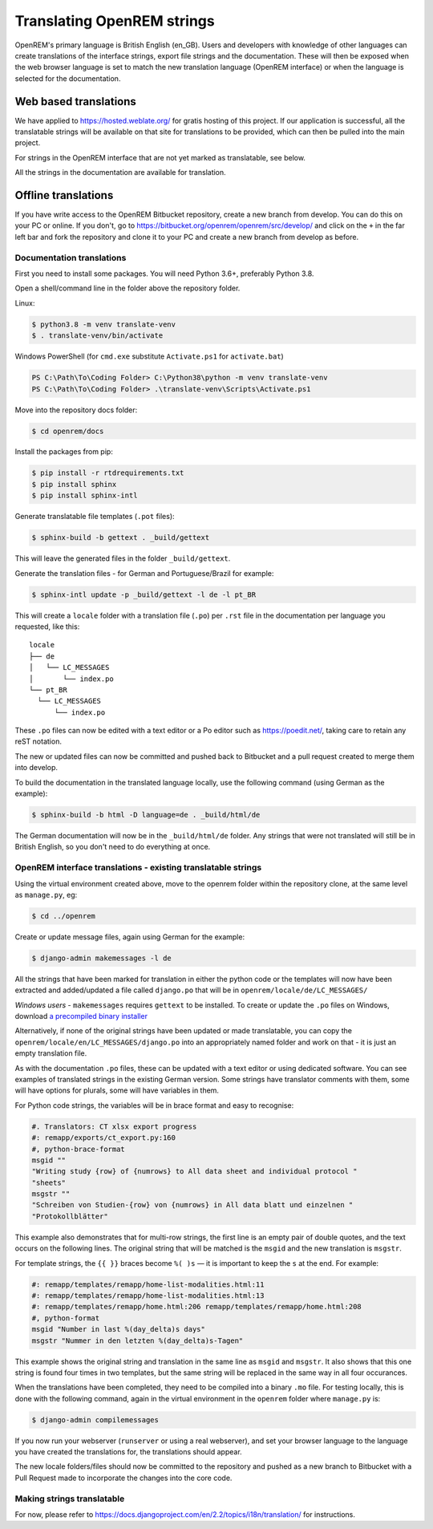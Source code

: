 ***************************
Translating OpenREM strings
***************************

OpenREM's primary language is British English (en_GB). Users and developers with knowledge
of other languages can create translations of the interface strings, export file strings
and the documentation. These will then be exposed when the web browser language is set to
match the new translation language (OpenREM interface) or when the language is selected
for the documentation.

Web based translations
======================

We have applied to https://hosted.weblate.org/ for gratis hosting of this project. If our
application is successful, all the translatable strings will be available on that site
for translations to be provided, which can then be pulled into the main project.

For strings in the OpenREM interface that are not yet marked as translatable, see below.

All the strings in the documentation are available for translation.

Offline translations
====================

If you have write access to the OpenREM Bitbucket repository, create a new branch from
develop. You can do this on your PC or online. If you don't, go to
https://bitbucket.org/openrem/openrem/src/develop/ and
click on the ``+`` in the far left bar and fork the repository and clone it to your PC
and create a new branch from develop as before.

Documentation translations
--------------------------

First you need to install some packages. You will need Python 3.6+, preferably Python 3.8.

Open a shell/command line in the folder above the repository folder.

Linux:

.. code-block:: console

    $ python3.8 -m venv translate-venv
    $ . translate-venv/bin/activate

Windows PowerShell (for ``cmd.exe`` substitute ``Activate.ps1`` for ``activate.bat``)

.. code-block:: powershell

    PS C:\Path\To\Coding Folder> C:\Python38\python -m venv translate-venv
    PS C:\Path\To\Coding Folder> .\translate-venv\Scripts\Activate.ps1

Move into the repository docs folder:

.. code-block:: console

    $ cd openrem/docs

Install the packages from pip:

.. code-block:: console

    $ pip install -r rtdrequirements.txt
    $ pip install sphinx
    $ pip install sphinx-intl

Generate translatable file templates (``.pot`` files):

.. code-block:: console

    $ sphinx-build -b gettext . _build/gettext

This will leave the generated files in the folder ``_build/gettext``.

Generate the translation files - for German and Portuguese/Brazil for example:

.. code-block:: console

    $ sphinx-intl update -p _build/gettext -l de -l pt_BR

This will create a ``locale`` folder with a translation file (``.po``) per ``.rst`` file in the documentation per
language you requested, like this::

    locale
    ├── de
    │   └── LC_MESSAGES
    │       └── index.po
    └── pt_BR
      └── LC_MESSAGES
          └── index.po

These ``.po`` files can now be edited with a text editor or a Po editor such as https://poedit.net/, taking
care to retain any reST notation.

The new or updated files can now be committed and pushed back to Bitbucket and a pull request created to merge
them into develop.

To build the documentation in the translated language locally, use the following command (using German as
the example):

.. code-block:: console

    $ sphinx-build -b html -D language=de . _build/html/de

The German documentation will now be in the ``_build/html/de`` folder. Any strings that were not translated
will still be in British English, so you don't need to do everything at once.

OpenREM interface translations - existing translatable strings
--------------------------------------------------------------

Using the virtual environment created above, move to the openrem folder within the repository clone,
at the same level as ``manage.py``, eg:

.. code-block:: console

    $ cd ../openrem

Create or update message files, again using German for the example:

.. code-block:: console

    $ django-admin makemessages -l de

All the strings that have been marked for translation in either the python code or the templates will now
have been extracted and added/updated a file called ``django.po`` that will be in
``openrem/locale/de/LC_MESSAGES/``

*Windows users* - ``makemessages`` requires ``gettext`` to be installed. To create or update the ``.po`` files
on Windows, download `a precompiled binary installer <https://mlocati.github.io/articles/gettext-iconv-windows.html>`_

Alternatively, if none of the original strings have been updated or made translatable, you can copy the
``openrem/locale/en/LC_MESSAGES/django.po`` into an appropriately named folder and work on that - it is just
an empty translation file.

As with the documentation ``.po`` files, these can be updated with a text editor or using dedicated software. You can
see examples of translated strings in the existing German version. Some strings have translator comments with
them, some will have options for plurals, some will have variables in them.

For Python code strings, the variables will be in brace format and easy to recognise:

.. code-block:: po

    #. Translators: CT xlsx export progress
    #: remapp/exports/ct_export.py:160
    #, python-brace-format
    msgid ""
    "Writing study {row} of {numrows} to All data sheet and individual protocol "
    "sheets"
    msgstr ""
    "Schreiben von Studien-{row} von {numrows} in All data blatt und einzelnen "
    "Protokollblätter"

This example also demonstrates that for multi-row strings, the first line is an empty pair of double quotes,
and the text occurs on the following lines. The original string that will be matched is the ``msgid`` and the
new translation is ``msgstr``.

For template strings, the ``{{ }}`` braces become ``%( )s`` — it is important to keep the ``s`` at the end.
For example:

.. code-block:: po

    #: remapp/templates/remapp/home-list-modalities.html:11
    #: remapp/templates/remapp/home-list-modalities.html:13
    #: remapp/templates/remapp/home.html:206 remapp/templates/remapp/home.html:208
    #, python-format
    msgid "Number in last %(day_delta)s days"
    msgstr "Nummer in den letzten %(day_delta)s-Tagen"

This example shows the original string and translation in the same line as ``msgid`` and ``msgstr``. It also
shows that this one string is found four times in two templates, but the same string will be replaced in the
same way in all four occurances.

When the translations have been completed, they need to be compiled into a binary ``.mo`` file. For testing
locally, this is done with the following command, again in the virtual environment in the ``openrem``
folder where ``manage.py`` is:

.. code-block:: console

    $ django-admin compilemessages

If you now run your webserver (``runserver`` or using a real webserver), and set your browser language to the
language you have created the translations for, the translations should appear.

The new locale folders/files should now be committed to the repository and pushed as a new branch to Bitbucket
with a Pull Request made to incorporate the changes into the core code.

Making strings translatable
---------------------------

For now, please refer to https://docs.djangoproject.com/en/2.2/topics/i18n/translation/ for instructions.